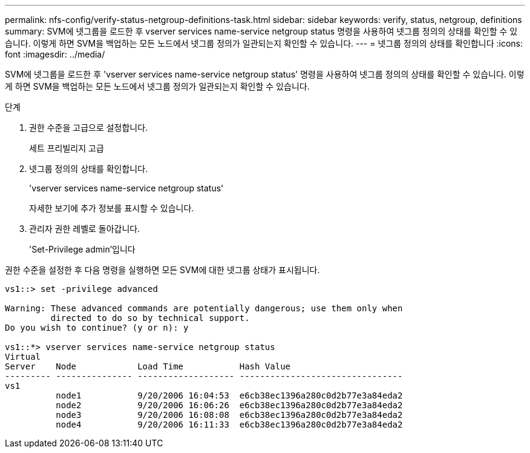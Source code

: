 ---
permalink: nfs-config/verify-status-netgroup-definitions-task.html 
sidebar: sidebar 
keywords: verify, status, netgroup, definitions 
summary: SVM에 넷그룹을 로드한 후 vserver services name-service netgroup status 명령을 사용하여 넷그룹 정의의 상태를 확인할 수 있습니다. 이렇게 하면 SVM을 백업하는 모든 노드에서 넷그룹 정의가 일관되는지 확인할 수 있습니다. 
---
= 넷그룹 정의의 상태를 확인합니다
:icons: font
:imagesdir: ../media/


[role="lead"]
SVM에 넷그룹을 로드한 후 'vserver services name-service netgroup status' 명령을 사용하여 넷그룹 정의의 상태를 확인할 수 있습니다. 이렇게 하면 SVM을 백업하는 모든 노드에서 넷그룹 정의가 일관되는지 확인할 수 있습니다.

.단계
. 권한 수준을 고급으로 설정합니다.
+
세트 프리빌리지 고급

. 넷그룹 정의의 상태를 확인합니다.
+
'vserver services name-service netgroup status'

+
자세한 보기에 추가 정보를 표시할 수 있습니다.

. 관리자 권한 레벨로 돌아갑니다.
+
'Set-Privilege admin'입니다



권한 수준을 설정한 후 다음 명령을 실행하면 모든 SVM에 대한 넷그룹 상태가 표시됩니다.

[listing]
----
vs1::> set -privilege advanced

Warning: These advanced commands are potentially dangerous; use them only when
         directed to do so by technical support.
Do you wish to continue? (y or n): y

vs1::*> vserver services name-service netgroup status
Virtual
Server    Node            Load Time           Hash Value
--------- --------------- ------------------- --------------------------------
vs1
          node1           9/20/2006 16:04:53  e6cb38ec1396a280c0d2b77e3a84eda2
          node2           9/20/2006 16:06:26  e6cb38ec1396a280c0d2b77e3a84eda2
          node3           9/20/2006 16:08:08  e6cb38ec1396a280c0d2b77e3a84eda2
          node4           9/20/2006 16:11:33  e6cb38ec1396a280c0d2b77e3a84eda2
----